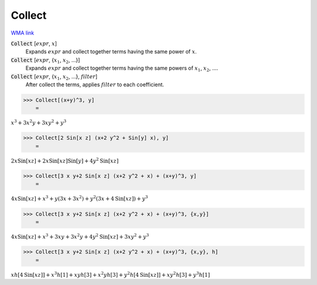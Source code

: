Collect
=======

`WMA link <https://reference.wolfram.com/language/ref/Collect.html>`_


:code:`Collect` [:math:`expr`, :math:`x`]
    Expands :math:`expr` and collect together terms having the same power of :math:`x`.

:code:`Collect` [:math:`expr`, {:math:`x_1`, :math:`x_2`, ...}]
    Expands :math:`expr` and collect together terms having the same powers of          :math:`x_1`, :math:`x_2`, ....

:code:`Collect` [:math:`expr`, {:math:`x_1`, :math:`x_2`, ...}, :math:`filter`]
    After collect the terms, applies :math:`filter` to each coefficient.





>>> Collect[(x+y)^3, y]
    =

:math:`x^3+3 x^2 y+3 x y^2+y^3`


>>> Collect[2 Sin[x z] (x+2 y^2 + Sin[y] x), y]
    =

:math:`2 x \text{Sin}\left[x z\right]+2 x \text{Sin}\left[x z\right] \text{Sin}\left[y\right]+4 y^2 \text{Sin}\left[x z\right]`


>>> Collect[3 x y+2 Sin[x z] (x+2 y^2 + x) + (x+y)^3, y]
    =

:math:`4 x \text{Sin}\left[x z\right]+x^3+y \left(3 x+3 x^2\right)+y^2 \left(3 x+4 \text{Sin}\left[x z\right]\right)+y^3`


>>> Collect[3 x y+2 Sin[x z] (x+2 y^2 + x) + (x+y)^3, {x,y}]
    =

:math:`4 x \text{Sin}\left[x z\right]+x^3+3 x y+3 x^2 y+4 y^2 \text{Sin}\left[x z\right]+3 x y^2+y^3`


>>> Collect[3 x y+2 Sin[x z] (x+2 y^2 + x) + (x+y)^3, {x,y}, h]
    =

:math:`x h\left[4 \text{Sin}\left[x z\right]\right]+x^3 h\left[1\right]+x y h\left[3\right]+x^2 y h\left[3\right]+y^2 h\left[4 \text{Sin}\left[x z\right]\right]+x y^2 h\left[3\right]+y^3 h\left[1\right]`



